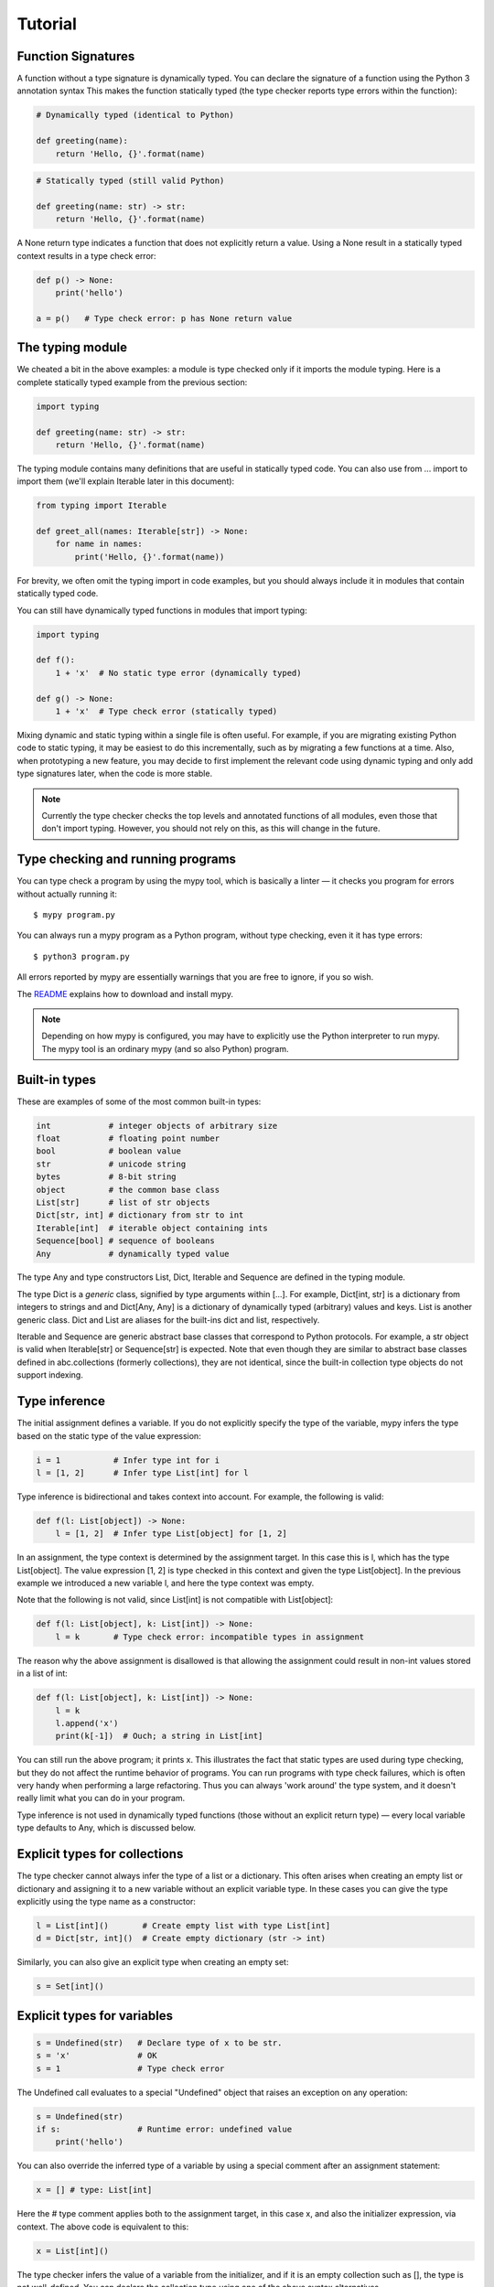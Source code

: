 Tutorial
========

Function Signatures
*******************

A function without a type signature is dynamically typed. You can declare the signature of a function using the Python 3 annotation syntax This makes the function statically typed (the type checker reports type errors within the function):

.. code-block:: python
   
   # Dynamically typed (identical to Python)

   def greeting(name):
       return 'Hello, {}'.format(name)

.. code-block:: python
   
   # Statically typed (still valid Python)
   
   def greeting(name: str) -> str:
       return 'Hello, {}'.format(name)

A None return type indicates a function that does not explicitly return a value. Using a None result in a statically typed context results in a type check error:

.. code-block:: python
   
   def p() -> None:
       print('hello')
   
   a = p()   # Type check error: p has None return value

The typing module
*****************

We cheated a bit in the above examples: a module is type checked only if it imports the module typing. Here is a complete statically typed example from the previous section:

.. code-block:: python
   
   import typing
   
   def greeting(name: str) -> str:
       return 'Hello, {}'.format(name)

The typing module contains many definitions that are useful in statically typed code. You can also use from ... import to import them (we'll explain Iterable later in this document):

.. code-block:: python
   
   from typing import Iterable

   def greet_all(names: Iterable[str]) -> None:
       for name in names:
           print('Hello, {}'.format(name))

For brevity, we often omit the typing import in code examples, but you should always include it in modules that contain statically typed code.

You can still have dynamically typed functions in modules that import typing:

.. code-block:: python
   
   import typing
   
   def f():
       1 + 'x'  # No static type error (dynamically typed)
   
   def g() -> None:
       1 + 'x'  # Type check error (statically typed)

Mixing dynamic and static typing within a single file is often useful. For example, if you are migrating existing Python code to static typing, it may be easiest to do this incrementally, such as by migrating a few functions at a time. Also, when prototyping a new feature, you may decide to first implement the relevant code using dynamic typing and only add type signatures later, when the code is more stable.

.. note::
   
   Currently the type checker checks the top levels and annotated functions of all modules, even those that don't import typing. However, you should not rely on this, as this will change in the future.

Type checking and running programs
**********************************

You can type check a program by using the mypy tool, which is basically a linter — it checks you program for errors without actually running it::
   
   $ mypy program.py

You can always run a mypy program as a Python program, without type checking, even it it has type errors::
   
   $ python3 program.py

All errors reported by mypy are essentially warnings that you are free to ignore, if you so wish.

The `README <https://github.com/JukkaL/mypy/blob/master/README.md>`_ explains how to download and install mypy.

.. note::
   
   Depending on how mypy is configured, you may have to explicitly use the Python interpreter to run mypy. The mypy tool is an ordinary mypy (and so also Python) program.

Built-in types
**************

These are examples of some of the most common built-in types:

.. code-block:: python
   
   int            # integer objects of arbitrary size
   float          # floating point number
   bool           # boolean value
   str            # unicode string
   bytes          # 8-bit string
   object         # the common base class
   List[str]      # list of str objects
   Dict[str, int] # dictionary from str to int
   Iterable[int]  # iterable object containing ints
   Sequence[bool] # sequence of booleans
   Any            # dynamically typed value

The type Any and type constructors List, Dict, Iterable and Sequence are defined in the typing module.

The type Dict is a *generic* class, signified by type arguments within [...]. For example, Dict[int, str] is a dictionary from integers to strings and and Dict[Any, Any] is a dictionary of dynamically typed (arbitrary) values and keys. List is another generic class. Dict and List are aliases for the built-ins dict and list, respectively.

Iterable and Sequence are generic abstract base classes that correspond to Python protocols. For example, a str object is valid when Iterable[str] or Sequence[str] is expected. Note that even though they are similar to abstract base classes defined in abc.collections (formerly collections), they are not identical, since the built-in collection type objects do not support indexing.

Type inference
**************

The initial assignment defines a variable. If you do not explicitly specify the type of the variable, mypy infers the type based on the static type of the value expression:

.. code-block:: python
   
   i = 1           # Infer type int for i
   l = [1, 2]      # Infer type List[int] for l

Type inference is bidirectional and takes context into account. For example, the following is valid:

.. code-block:: python
   
   def f(l: List[object]) -> None:
       l = [1, 2]  # Infer type List[object] for [1, 2]

In an assignment, the type context is determined by the assignment target. In this case this is l, which has the type List[object]. The value expression [1, 2] is type checked in this context and given the type List[object]. In the previous example we introduced a new variable l, and here the type context was empty.

Note that the following is not valid, since List[int] is not compatible with List[object]:

.. code-block:: python
   
   def f(l: List[object], k: List[int]) -> None:
       l = k       # Type check error: incompatible types in assignment

The reason why the above assignment is disallowed is that allowing the assignment could result in non-int values stored in a list of int:

.. code-block:: python
   
   def f(l: List[object], k: List[int]) -> None:
       l = k
       l.append('x')
       print(k[-1])  # Ouch; a string in List[int]

You can still run the above program; it prints x. This illustrates the fact that static types are used during type checking, but they do not affect the runtime behavior of programs. You can run programs with type check failures, which is often very handy when performing a large refactoring. Thus you can always 'work around' the type system, and it doesn't really limit what you can do in your program.

Type inference is not used in dynamically typed functions (those without an explicit return type) — every local variable type defaults to Any, which is discussed below.

Explicit types for collections
******************************

The type checker cannot always infer the type of a list or a dictionary. This often arises when creating an empty list or dictionary and assigning it to a new variable without an explicit variable type. In these cases you can give the type explicitly using the type name as a constructor:

.. code-block:: python
   
   l = List[int]()       # Create empty list with type List[int]
   d = Dict[str, int]()  # Create empty dictionary (str -> int)

Similarly, you can also give an explicit type when creating an empty set:

.. code-block:: python
   
   s = Set[int]()

Explicit types for variables
****************************

.. code-block:: python
   
   s = Undefined(str)   # Declare type of x to be str.
   s = 'x'              # OK
   s = 1                # Type check error

The Undefined call evaluates to a special "Undefined" object that raises an exception on any operation:

.. code-block:: python
   
   s = Undefined(str)
   if s:                # Runtime error: undefined value
       print('hello')

You can also override the inferred type of a variable by using a special comment after an assignment statement:

.. code-block:: python
   
   x = [] # type: List[int]

Here the # type comment applies both to the assignment target, in this case x, and also the initializer expression, via context. The above code is equivalent to this:

.. code-block:: python
   
   x = List[int]()

The type checker infers the value of a variable from the initializer, and if it is an empty collection such as [], the type is not well-defined. You can declare the collection type using one of the above syntax alternatives.

User-defined types
******************

Each class is also a type. Any instance of a subclass is also compatible with all superclasses. All values are compatible with the object type (and also the Any type).

.. code-block:: python
   
   class A:
       def f(self) -> int:        # Type of self inferred (A)
           return 2
   
   class B(A):
       def f(self) -> int:
            return 3
       def g(self) -> int:
           return 4
   
   a = B() # type: A  # OK (explicit type for a; override type inference)
   print(a.f())       # 3
   a.g()              # Type check error: A has no method g

The Any type
************

A value with the Any type is dynamically typed. Any operations are permitted on the value, and the operations are checked at runtime, similar to normal Python code. If you do not define a function return value or argument types, these default to Any. Also, a function without an explicit return type is dynamically typed. The body of a dynamically typed function is not checked statically.

Any is compatible with every other type, and vice versa. No implicit type check is inserted when assigning a value of type Any to a variable with a more precise type:

.. code-block:: python
   
   a, s = Undefined(Any), Undefined(str)
   a = 2      # OK
   s = a      # OK

Declared (and inferred) types are erased at runtime (they are basically treated as comments), and thus the above code does not generate a runtime error.

Tuple types
***********

The type Tuple[t, ...] represents a tuple with the item types t, ...:

.. code-block:: python
   
   def f(t: Tuple[int, str]) -> None:
       t = 1, 'foo'    # OK
       t = 'foo', 1    # Type check error

Class name forward references
*****************************

Python does not allow references to a class object before the class is defined. Thus this code is does not work as expected:

.. code-block:: python
   
   def f(x: A) -> None: # Error: Name A not defined
       ....
   
   class A:
       ...

In cases like these you can enter the type as a string literal — this is a *forward reference*:

.. code-block:: python
   
   def f(x: 'A') -> None:  # OK
       ...
   
   class A:
       ...

Of course, instead of using a string literal type, you could move the function definition after the class definition. This is not always desirable or even possible, though.

Any type can be entered as a string literal, and youn can combine string-literal types with non-string-literal types freely:

.. code-block:: python
   
   a = Undefined(List['A'])  # OK
   n = Undefined('int')      # OK, though not useful
   
   class A: pass

String literal types are never needed in # type comments.

Instance and class attributes
*****************************

Mypy type checker detects if you are trying to access a missing attribute, which is a very common programming error. For this to work correctly, instance and class attributes must be defined or initialized within the class. Mypy infers the types of attributes:

.. code-block:: python
   
   class A:
       def __init__(self, x: int) -> None:
           self.x = x     # Attribute x of type int
   
   a = A(1)
   a.x = 2       # OK
   a.y = 3       # Error: A has no attribute y

This is a bit like each class having an implicitly defined __slots__ attribute. In Python semantics this is only enforced during type checking: at runtime we use standard Python semantics. You can selectively define a class as *dynamic*; dynamic classes have Python-like compile-time semantics, and they allow you to assign to arbitrary attributes anywhere in a program without the type checker complaining:

.. code-block:: python
   
   from typing import Dynamic
   
   class A(Dynamic):
       pass
   
   a = A()
   a.x = 2     # OK, no need to define x explicitly.

Mypy also lets you read arbitrary attributes of dynamic class instances. This limits type checking effectiveness, so you should only use dynamic classes when you really need them.

.. note::
   
   Dynamic classes are not implemented in the current mypy version.

You can declare variables in the class body explicitly using Undefined or a type comment:

.. code-block:: python
   
   class A:
       x = Undefined(List[int])  # Declare attribute y of type List[int]
       y = 0  # type: Any        # Declare attribute x of type Any
   
   a = A()
   a.x = [1]     # OK

As in Python, a variable defined in the class body can used as a class or an instance variable.

Similarly, you can give explicit types to instance variables defined in a method:

.. code-block:: python
   
   class A:
       def __init__(self) -> None:
           self.x = Undefined(List[int])     # OK
   
       def f(self) -> None:
           self.y = 0 # type: Any            # OK

You can only define an instance variable within a method if you assign to it explicitly using self:

.. code-block:: python
   
   class A:
       def __init__(self) -> None:
           self.y = 1   # Define y
           a = self
           a.x = 1      # Error: x not defined

Overriding statically typed methods
***********************************

When overriding a statically typed method, mypy checks that the override has a compatible signature:

.. code-block:: python
   
   class A:
       def f(self, x: int) -> None:
           ...
   
   class B(A):
       def f(self, x: str) -> None:   # Error: type of x incompatible
           ...
   
   class C(A):
       def f(self, x: int, y: int) -> None:  # Error: too many arguments
           ...
   
   class D(A):
       def f(self, x: int) -> None:   # OK
           ...

.. note::
   
   You can also vary return types **covariantly** in overriding. For example, you could override the return type 'object' with a subtype such as 'int'.

You can also override a statically typed method with a dynamically typed one. This allows dynamically typed code to override methods defined in library classes without worrying about their type signatures, similar to Python.

There is no runtime enforcement that the method override returns a value that is compatible with the original return type, since types are erased in the Python semantics:

.. code-block:: python
   
   class A:
       def inc(self, x: int) -> int:
           return x + 1
   
   class B(A):
       def inc(self, x):       # Override, dynamically typed
           return 'hello'
   
   b = B()
   print(b.inc(1))   # hello
   a = b # type: A
   print(a.inc(1))   # hello

Declaring multiple variable types on a line
*******************************************

You can declare more than a single variable at a time. In order to nicely work with multiple assignment, you must give each variable a type separately:

.. code-block:: python
   
   n, s = Undefined(int), Undefined(str)  # Declare an integer and a string
   i, found = 0, False # type: int, bool

When using the latter form, you can optinally use parentheses around the types, assignment targets and assigned expression:

.. code-block:: python
   
   i, found = 0, False # type: (int, bool)      # OK
   (i, found) = 0, False # type: int, bool      # OK
   i, found = (0, False) # type: int, bool      # OK
   (i, found) = (0, False) # type: (int, bool)  # OK

Dynamically typed code
**********************

As mentioned earlier, bodies of functions that don't have have an explicit return type are dynamically typed (operations are checked at runtime). Code outside functions is statically typed by default, and types of variables are inferred. This does usually the right thing, but you can also make any variable dynamically typed by defining it explicitly with the type Any:

.. code-block:: python
   
   from typing import Any
   
   s = 1                 # Statically typed (type int)
   d = 1  # type: Any    # Dynamically typed (type Any)
   s = 'x'               # Type check error
   d = 'x'               # OK

Alternatively, you can use the Undefined construct to define dynamically typed variables, as Any can be used anywhere any other type is valid:

.. code-block:: python
   
   from typing import Undefined, Any
   
   d = Undefined(Any)
   d = 1   # OK
   d = 'x' # OK

Additionally, if you don't import the typing module in a file, all code outside functions will be dynamically typed by default, and the file is not type checked at all. This mode makes it easy to include existing Python code that is not trivially compatible with static typing.

.. note::
   
   The current mypy version type checks all modules, even those that don't import typing. This will change in a future version.

Abstract base classes and multiple inheritance
**********************************************

Mypy uses Python abstract base classes for protocol types. There are several built-in abstract base classes types (for example, Sequence, Iterable and Iterator). You can define abstract base classes using the abc.ABCMeta metaclass and the abc.abstractmethod function decorator.

.. code-block:: python
   
   from abc import ABCMeta, abstractmethod
   import typing
   
   class A(metaclass=ABCMeta):
       @abstractmethod
       def foo(self, x: int) -> None: pass
   
       @abstractmethod
       def bar(self) -> str: pass
   
   class B(A):
       def foo(self, x: int) -> None: ...
       def bar(self -> str:
           return 'x'
   
   a = A() # Error: A is abstract
   b = B() # OK

Unlike most Python code, abstract base classes are likely to play a significant role in many complex mypy programs.

A class can inherit any number of classes, both abstract and concrete. As with normal overrides, a dynamically typed method can implement a statically typed abstract method defined in an abstract base class.

.. note::
   
   There are also plans to support more Python-style "duck typing" in the type system. The details are still open.

Function overloading
********************

You can define multiple instances of a function with the same name but different signatures. The first matching signature is selected at runtime when evaluating each individual call. This enables also a form of multiple dispatch.

.. code-block:: python
   
   from typing import overload
   
   @overload
   def abs(n: int) -> int:
       return n if n >= 0 else -n
   
   @overload
   def abs(n: float) -> float:
       return n if n >= 0.0 else -n
   
   abs(-2)     # 2 (int)
   abs(-1.5)   # 1.5 (float)

Overloaded function variants still define a single runtime object; the following code is valid:

.. code-block:: python
   
   my_abs = abs
   my_abs(-2)      # 2 (int)
   my_abs(-1.5)    # 1.5 (float)

The overload variants must be adjacent in the code. This makes code clearer, and otherwise there would be awkward corner cases such as partially defined overloaded functions that could surprise the unwary programmer.

.. note::
   
   As generic type variables are erased at runtime, an overloaded function cannot dispatch based on a generic type argument, e.g. List[int] versus List[str].

Callable types and lambdas
**************************

You can pass around function objects and bound methods in statically typed code. The type of a function that accepts arguments A1, ..., An and returns Rt is Function[[A1, ..., An], Rt]. Example:

.. code-block:: python
   
   def twice(i: int, next: Function[[int], int]) -> int:
       return next(next(i))
   
   def add(i: int) -> int:
       return i + 1
   
   print(twice(3, add))   # 5

Lambdas are also supported. The lambda argument and return value types cannot be given explicitly; they are always inferred based on context using bidirectional type inference:

.. code-block:: python
   
   l = map(lambda x: x + 1, [1, 2, 3])   # infer x as int and l as List[int]

If you want to give the argument or return value types explicitly, use an ordinary, perhaps nested function definition.

Casts
*****

Mypy supports type casts that are usually used to coerce a statically typed value to a subtype. Unlike languages such as Java or C#, however, mypy casts are only used as hints for the type checker when using Python semantics, and they have no runtime effect. Use the function cast to perform a cast:

.. code-block:: python
   
   from typing import cast
   
   o = [1] # type: object
   x = cast(List[int], o)  # OK
   y = cast(List[str], o)  # OK (cast performs no actual runtime check)

Supporting runtime checking of casts such as the above when using Python semantics would require emulating reified generics and this would be difficult to do and would likely degrade performance and make code more difficult to read. You should not rely in your programs on casts being checked at runtime. Use an assertion if you want to perform an actual runtime check. Casts are used to silence spurious type checker warnings.

You don't need a cast for expressions with type Any, of when assigning to a variable with type Any, as was explained earlier.

You can cast to a dynamically typed value by just calling Any:

.. code-block:: python
   
   from typing import Any
   
   def f(x: object) -> None:
       Any(x).foo()   # OK

Notes about writing statically typed code
*****************************************

Statically typed function bodies are often identical to normal Python code, but sometimes you need to do things slightly differently. This section introduces some of the most common cases which require different conventions in statically typed code.

First, you need to specify the type when creating an empty list or dict and when you assign to a new variable, as mentioned earlier:

.. code-block:: python
   
   a = List[int]()   # Explicit type required in statically typed code
   a = []            # Fine in a dynamically typed function, or if type
                     # of a has been declared or inferred before

Sometimes you can avoid the explicit list item type by using a list comprehension. Here a type annotation is needed:

.. code-block:: python
   
   l = List[int]()
   for i in range(n):
       l.append(i * i)

.. note::
   
   A future mypy version may be able to deal with cases such as the above without type annotations.

No type annotation needed if using a list comprehension:

.. code-block:: python
   
   l = [i * i for i in range(n)]

However, in more complex cases the explicit type annotation can improve the clarity of your code, whereas a complex list comprehension can make your code difficult to understand.

Second, each name within a function only has a single type. You can reuse for loop indices etc., but if you want to use a variable with multiple types within a single function, you may need to declare it with the Any type.

.. code-block:: python
   
   def f() -> None:
       n = 1
       ...
       n = x        # Type error: n has type int

.. note::
   
   This is another limitation that could be lifted in a future mypy version.

Third, sometimes the inferred type is a subtype of the desired type. The type inference uses the first assignment to infer the type of a name:

.. code-block:: python
   
   # Assume Shape is the base class of both Circle and Triangle.
   shape = Circle()    # Infer shape to be Circle
   ...
   shape = Triangle()  # Type error: Triangle is not a Circle

You can just give an explicit type for the variable in cases such the above example:

.. code-block:: python
   
   shape = Circle() # type: Shape   # The variable s can be any Shape,
                                    # not just Circle
   ...
   shape = Triangle()               # OK

Fourth, if you use isinstance tests or other kinds of runtime type tests, you may have to add casts (this is similar to instanceof tests in Java):

.. code-block:: python
   
   def f(o: object) -> None:
       if isinstance(o, int):
           n = cast(int, o)
           n += 1    # o += 1 would be an error
           ...

Note that the object type used in the above example is similar to Object in Java: it only supports operations defined for all objects, such as equality and isinstance(). The type Any, in contrast, supports all operations, even if they may fail at runtime. The cast above would have been unnecessary if the type of o was Any.

Some consider casual use of isinstance tests a sign of bad programming style. Often a method override or an overloaded function is a cleaner way of implementing functionality that depends on the runtime types of values. However, use whatever techniques that work for you. Sometimes isinstance tests *are* the cleanest way of implementing a piece of functionality.

Type inference in mypy is designed to work well in common cases, to be predictable and to let the type checker give useful error messages. More powerful type inference strategies often have complex and difficult-to-prefict failure modes and could result in very confusing error messages.

Defining generic classes
************************

The built-in collection classes are generic classes. Generic types have one or more type parameters, which can be arbitrary types. For example, Dict]int, str] has the type parameters int and str, and List[int] has a type parameter int.

Programs can also define new generic classes. Here is a very simple generic class that represents a stack:

.. code-block:: python
   
   from typing import typevar, Generic
   
   T = typevar('T')
   
   class Stack(Generic[T]):
       def __init__(self) -> None:
           self.items = List[T]()  # Create an empty list with items of type T
   
       def push(self, item: T) -> None:
           self.items.append(item)
   
       def pop(self) -> T:
           return self.items.pop()
   
       def empty(self) -> bool:
           return not self.items

The Stack class can be used to represent a stack of any type: Stack[int], Stack[Tuple[int, str]], etc.

Using Stack is similar to built-in container types:

.. code-block:: python
   
   stack = Stack[int]()   # Construct an empty Stack[int] instance
   stack.push(2)
   stack.pop()
   stack.push('x')        # Type error

Type inference works for user-defined generic types as well:

.. code-block:: python
   
   def process(stack: Stack[int]) -> None: ...
   
   process(Stack())   # Argument has inferred type Stack[int]

Generic class internals
***********************

You may wonder what happens at runtime when you index Stack. Actually, indexing Stack just returns Stack:

>>> print(Stack)
<class '__main__.Stack'>
>>> print(Stack[int])
<class '__main__.Stack'>

Note that built-in types list, dict and so on do not support indexing in Python. This is why we have the aliases List, Dict and so on in the typing module. Indexing these aliases just gives you the target class in Python, similar to Stack:

>>> from typing import List
>>> List[int]
<class 'list'>

The above examples illustrate that type variables are erased at runtime when running in a Python VM. Generic Stack or list instances are just ordinary Python objects, and they have no extra runtime overhead or magic due to being generic, other than a metaclass that overloads the indexing operator. If you worry about the overhead introduced by the type indexing operation when constructing instances, you can often rewrite such code using a # type annotation, which has no runtime impact:

.. code-block:: python
   
   x = List[int]()
   x = [] # type: List[int]   # Like the above but faster.

The savings are rarely significant, but it could make a difference in a performance-critical loop or function. Function annotations, on the other hand, are only evaluated during the defintion of the function, not during every call. Constructing type objects in function signatures rarely has any noticeable performance impact.

Generic functions
*****************

Generic type variables can also be used to define generic functions:

.. code-block:: python
   
   from typing import typevar, Sequence
   
   T = typevar('T')      # Declare type variable
   
   def first(seq: Sequence[T]) -> T:   # Generic function
       return seq[0]

As with generic classes, the type variable can be replaced with any type. That means first can we used with any sequence type, and the return type is derived from the sequence item type. For example:

.. code-block:: python
   
   # Assume first defined as above.
   
   s = first('foo')      # s has type str.
   n = first([1, 2, 3])  # n has type int.

Note also that a single definition of a type variable (such as T above) can be used in multiple generic functions or classes. In this example we use the same type variable in two generic functions:

.. code-block:: python
   
   from typing typevar, Sequence
   
   T = typevar('T')      # Declare type variable
   
   def first(seq: Sequence[T]) -> T:
       return seq[0]
   
   def last(seq: Sequence[T]) -> T:
       return seq[-1]

You can also define generic methods — just use a type variable in the method signature that is different from class type variables.

Supported Python features and modules
*************************************

Lists of supported Python features and standard library modules are maintained in the mypy wiki:

- `Supported Python features <http://www.mypy-lang.org/wiki/SupportedPythonFeatures>`_
- `Supported Python modules <http://www.mypy-lang.org/wiki/SupportedPythonModules>`_

Runtime definition of methods and functions
*******************************************

By default, mypy will not let you redefine functions or methods, and you can't add functions to a class or module outside its definition -- but only if this is visible to the type checker. This only affects static checking, as mypy performs no additional type checking at runtime. You can easily work around this. For example, you can use dynamically typed code or values with Any types, or you can use setattr or other introspection features. However, you need to be careful if you decide to do this. If used indiscriminately, you may have difficulty using static typing effectively, since the type checker cannot see functions defined at runtime.

Additional features

Several mypy features are not currently covered by this tutorial, including the following:

- inheritance between generic classes

- compatibility and subtyping of generic types, including covariance of generic types

- super()

Planned features
****************

This section introduces some language features that are still work in progress.

None
----

Currently, None is a valid value for each type, similar to null or NULL in many languages. However, it is likely that this decision will be reversed, and types do not include None default. The Optional type modifier can be used to define a type variant that includes None, such as Optional(int):

.. code-block:: python
   
   def f() -> Optional[int]:
       return None # OK
   
   def g() -> int:
       ...
       return None # Error: None not compatible with int

Also, most operations would not be supported on None values:

.. code-block:: python
   
   def f(x: Optional[int]) -> int:
       return x + 1  # Error: Cannot add None and int

Instead, an explicit None check would be required. This would benefit from more powerful type inference:

.. code-block:: python
   
   def f(x: Optional[int]) -> int:
       if x is None:
           return 0
       else:
           # The inferred type of x is just int here.
           return x + 1

We would infer the type of x to be int in the else block due to the check against None in the if condition.

Union types
-----------

Python functions often accept values of two or more different types. You can use overloading to model this in statically typed code, but union types can make code like this easier to write.

Use the Union[...] type constructor to construct a union type. For example, the type Union[int, str] is compatible with both integers and strings. You can use an isinstance check to narrow down the type to a specific type:

.. code-block:: python
   
   from typing import Union
   
   def f(x: Union[int, str]) -> None:
       x + 1     # Error: str + int is not valid
       if isinstance(x, int):
           # Here type of x is int.
           x + 1      # OK
       else:
           # Here type of x is str.
           x + 'a'    # OK
   
   f(1)    # OK
   f('x')  # OK
   f(1.1)  # Error

More general type inference
---------------------------

It may be useful to support type inference also for variables defined in multiple locations in an if/else statement, even if the initializer types are different:

.. code-block:: python
   
   if x:
       y = None     # First definition of y
   else:
       y = 'a'      # Second definition of y

In the above example, both of the assignments would be used in type inference, and the type of y would be str. However, it is not obvious whether this would be generally desirable in more complex cases.

Revision history
****************

List of major changes to this document:

- Sep 15 2014: Migrated docs to Sphinx

- Aug 25 2014: Don't discuss native semantics. There is only Python semantics.

- Jul 2 2013: Rewrite to use new syntax. Shift focus to discussing Python semantics. Add more content, including short discussions of `generic functions <http://www.mypy-lang.org/tutorial.html#genericfunctions>`_ and `union types <http://www.mypy-lang.org/tutorial.html#uniontypes>`_.

- Dec 20 2012: Add new sections on explicit types for collections, declaring multiple variables, callable types, casts, generic classes and translation to Python. Add notes about writing statically typed code and links to the wiki. Also add a table of contents. Various other, more minor updates.

- Dec 2 2012: Use new syntax for `list types <http://www.mypy-lang.org/tutorial.html#builtintypes>`_ and `interfaces <http://www.mypy-lang.org/tutorial.html#interfaces>`_. Discuss `runtime redefinition of methods and functions <http://www.mypy-lang.org/tutorial.html#redef>`. Also did minor restructuring.
